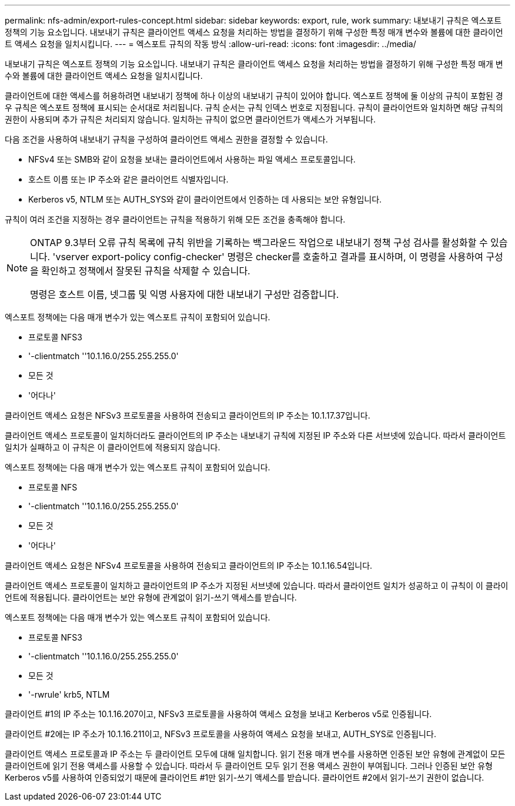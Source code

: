 ---
permalink: nfs-admin/export-rules-concept.html 
sidebar: sidebar 
keywords: export, rule, work 
summary: 내보내기 규칙은 엑스포트 정책의 기능 요소입니다. 내보내기 규칙은 클라이언트 액세스 요청을 처리하는 방법을 결정하기 위해 구성한 특정 매개 변수와 볼륨에 대한 클라이언트 액세스 요청을 일치시킵니다. 
---
= 엑스포트 규칙의 작동 방식
:allow-uri-read: 
:icons: font
:imagesdir: ../media/


[role="lead"]
내보내기 규칙은 엑스포트 정책의 기능 요소입니다. 내보내기 규칙은 클라이언트 액세스 요청을 처리하는 방법을 결정하기 위해 구성한 특정 매개 변수와 볼륨에 대한 클라이언트 액세스 요청을 일치시킵니다.

클라이언트에 대한 액세스를 허용하려면 내보내기 정책에 하나 이상의 내보내기 규칙이 있어야 합니다. 엑스포트 정책에 둘 이상의 규칙이 포함된 경우 규칙은 엑스포트 정책에 표시되는 순서대로 처리됩니다. 규칙 순서는 규칙 인덱스 번호로 지정됩니다. 규칙이 클라이언트와 일치하면 해당 규칙의 권한이 사용되며 추가 규칙은 처리되지 않습니다. 일치하는 규칙이 없으면 클라이언트가 액세스가 거부됩니다.

다음 조건을 사용하여 내보내기 규칙을 구성하여 클라이언트 액세스 권한을 결정할 수 있습니다.

* NFSv4 또는 SMB와 같이 요청을 보내는 클라이언트에서 사용하는 파일 액세스 프로토콜입니다.
* 호스트 이름 또는 IP 주소와 같은 클라이언트 식별자입니다.
* Kerberos v5, NTLM 또는 AUTH_SYS와 같이 클라이언트에서 인증하는 데 사용되는 보안 유형입니다.


규칙이 여러 조건을 지정하는 경우 클라이언트는 규칙을 적용하기 위해 모든 조건을 충족해야 합니다.

[NOTE]
====
ONTAP 9.3부터 오류 규칙 목록에 규칙 위반을 기록하는 백그라운드 작업으로 내보내기 정책 구성 검사를 활성화할 수 있습니다. 'vserver export-policy config-checker' 명령은 checker를 호출하고 결과를 표시하며, 이 명령을 사용하여 구성을 확인하고 정책에서 잘못된 규칙을 삭제할 수 있습니다.

명령은 호스트 이름, 넷그룹 및 익명 사용자에 대한 내보내기 구성만 검증합니다.

====
엑스포트 정책에는 다음 매개 변수가 있는 엑스포트 규칙이 포함되어 있습니다.

* 프로토콜 NFS3
* '-clientmatch ''10.1.16.0/255.255.255.0'
* 모든 것
* '어다나'


클라이언트 액세스 요청은 NFSv3 프로토콜을 사용하여 전송되고 클라이언트의 IP 주소는 10.1.17.37입니다.

클라이언트 액세스 프로토콜이 일치하더라도 클라이언트의 IP 주소는 내보내기 규칙에 지정된 IP 주소와 다른 서브넷에 있습니다. 따라서 클라이언트 일치가 실패하고 이 규칙은 이 클라이언트에 적용되지 않습니다.

엑스포트 정책에는 다음 매개 변수가 있는 엑스포트 규칙이 포함되어 있습니다.

* 프로토콜 NFS
* '-clientmatch ''10.1.16.0/255.255.255.0'
* 모든 것
* '어다나'


클라이언트 액세스 요청은 NFSv4 프로토콜을 사용하여 전송되고 클라이언트의 IP 주소는 10.1.16.54입니다.

클라이언트 액세스 프로토콜이 일치하고 클라이언트의 IP 주소가 지정된 서브넷에 있습니다. 따라서 클라이언트 일치가 성공하고 이 규칙이 이 클라이언트에 적용됩니다. 클라이언트는 보안 유형에 관계없이 읽기-쓰기 액세스를 받습니다.

엑스포트 정책에는 다음 매개 변수가 있는 엑스포트 규칙이 포함되어 있습니다.

* 프로토콜 NFS3
* '-clientmatch ''10.1.16.0/255.255.255.0'
* 모든 것
* '-rwrule' krb5, NTLM


클라이언트 #1의 IP 주소는 10.1.16.207이고, NFSv3 프로토콜을 사용하여 액세스 요청을 보내고 Kerberos v5로 인증됩니다.

클라이언트 #2에는 IP 주소가 10.1.16.211이고, NFSv3 프로토콜을 사용하여 액세스 요청을 보내고, AUTH_SYS로 인증됩니다.

클라이언트 액세스 프로토콜과 IP 주소는 두 클라이언트 모두에 대해 일치합니다. 읽기 전용 매개 변수를 사용하면 인증된 보안 유형에 관계없이 모든 클라이언트에 읽기 전용 액세스를 사용할 수 있습니다. 따라서 두 클라이언트 모두 읽기 전용 액세스 권한이 부여됩니다. 그러나 인증된 보안 유형 Kerberos v5를 사용하여 인증되었기 때문에 클라이언트 #1만 읽기-쓰기 액세스를 받습니다. 클라이언트 #2에서 읽기-쓰기 권한이 없습니다.
